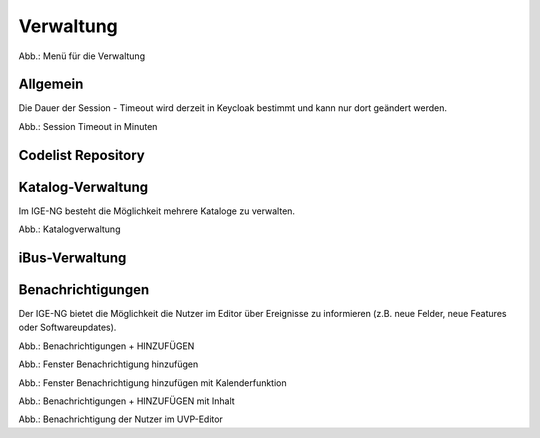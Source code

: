 
Verwaltung
==========

.. image:: ../img-ige-ng/verwaltung/ige-ng_verwaltung_menue.png
   :width: 400

Abb.: Menü für die Verwaltung


Allgemein
---------

Die Dauer der Session - Timeout wird derzeit in Keycloak bestimmt und kann nur dort geändert werden.


.. image:: ../img-ige-ng/verwaltung/ige-ng_verwaltung_session-timeout.png

Abb.: Session Timeout in Minuten


Codelist Repository
--------------------


Katalog-Verwaltung
------------------

Im IGE-NG besteht die Möglichkeit mehrere Kataloge zu verwalten.

.. image:: ../img-ige-ng/verwaltung/ige-ng_verwaltung_katalogverwaltung.png

Abb.: Katalogverwaltung


iBus-Verwaltung
-----------------


Benachrichtigungen
------------------

Der IGE-NG bietet die Möglichkeit die Nutzer im Editor über Ereignisse zu informieren (z.B. neue Felder, neue Features oder Softwareupdates).

.. image:: ../img-ige-ng/verwaltung/benachrichtigungen/ige-ng_verwaltung_benachrichtigungen.png

Abb.: Benachrichtigungen + HINZUFÜGEN

.. image:: ../img-ige-ng/verwaltung/benachrichtigungen/ige-ng_verwaltung_benachrichtigungen-hinzufuegen.png
   :width: 500

Abb.: Fenster Benachrichtigung hinzufügen


.. image:: ../img-ige-ng/verwaltung/benachrichtigungen/ige-ng_verwaltung_benachrichtigungen-hinzufuegen_kalender.png
   :width: 500

Abb.: Fenster Benachrichtigung hinzufügen mit Kalenderfunktion

.. image:: ../img-ige-ng/verwaltung/benachrichtigungen/ige-ng_verwaltung_benachrichtigungen_inhalt.png

Abb.: Benachrichtigungen + HINZUFÜGEN mit Inhalt

.. image:: ../img-ige-ng/verwaltung/benachrichtigungen/ige-ng_benachrichtigungen_seitenkopf.png

Abb.: Benachrichtigung der Nutzer im UVP-Editor